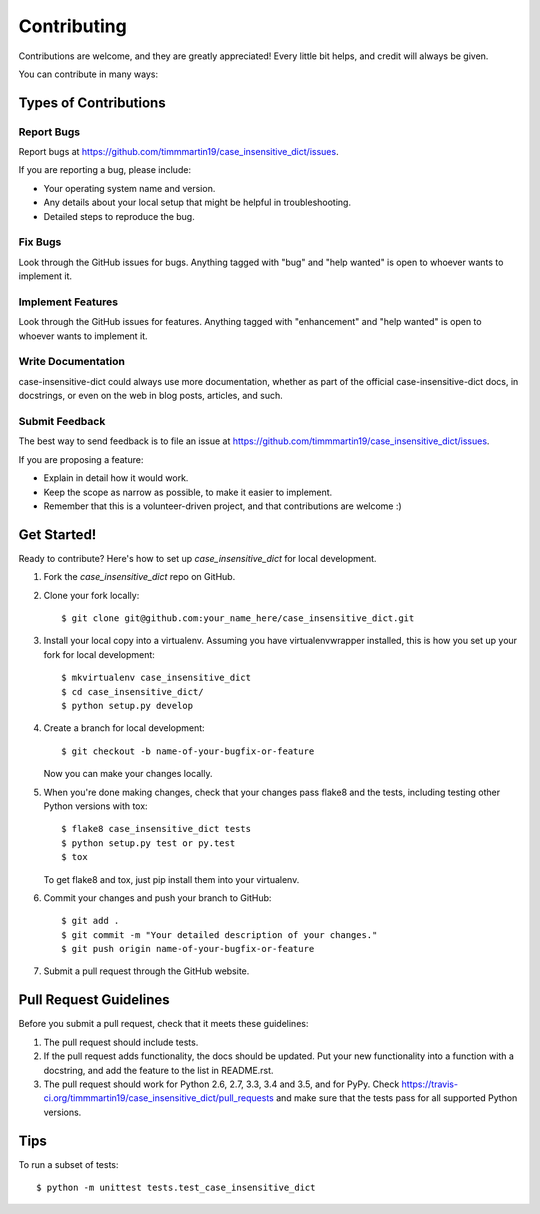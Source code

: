 .. highlight:: shell

============
Contributing
============

Contributions are welcome, and they are greatly appreciated! Every
little bit helps, and credit will always be given.

You can contribute in many ways:

Types of Contributions
----------------------

Report Bugs
~~~~~~~~~~~

Report bugs at https://github.com/timmmartin19/case_insensitive_dict/issues.

If you are reporting a bug, please include:

* Your operating system name and version.
* Any details about your local setup that might be helpful in troubleshooting.
* Detailed steps to reproduce the bug.

Fix Bugs
~~~~~~~~

Look through the GitHub issues for bugs. Anything tagged with "bug"
and "help wanted" is open to whoever wants to implement it.

Implement Features
~~~~~~~~~~~~~~~~~~

Look through the GitHub issues for features. Anything tagged with "enhancement"
and "help wanted" is open to whoever wants to implement it.

Write Documentation
~~~~~~~~~~~~~~~~~~~

case-insensitive-dict could always use more documentation, whether as part of the
official case-insensitive-dict docs, in docstrings, or even on the web in blog posts,
articles, and such.

Submit Feedback
~~~~~~~~~~~~~~~

The best way to send feedback is to file an issue at https://github.com/timmmartin19/case_insensitive_dict/issues.

If you are proposing a feature:

* Explain in detail how it would work.
* Keep the scope as narrow as possible, to make it easier to implement.
* Remember that this is a volunteer-driven project, and that contributions
  are welcome :)

Get Started!
------------

Ready to contribute? Here's how to set up `case_insensitive_dict` for local development.

1. Fork the `case_insensitive_dict` repo on GitHub.
2. Clone your fork locally::

    $ git clone git@github.com:your_name_here/case_insensitive_dict.git

3. Install your local copy into a virtualenv. Assuming you have virtualenvwrapper installed, this is how you set up your fork for local development::

    $ mkvirtualenv case_insensitive_dict
    $ cd case_insensitive_dict/
    $ python setup.py develop

4. Create a branch for local development::

    $ git checkout -b name-of-your-bugfix-or-feature

   Now you can make your changes locally.

5. When you're done making changes, check that your changes pass flake8 and the tests, including testing other Python versions with tox::

    $ flake8 case_insensitive_dict tests
    $ python setup.py test or py.test
    $ tox

   To get flake8 and tox, just pip install them into your virtualenv.

6. Commit your changes and push your branch to GitHub::

    $ git add .
    $ git commit -m "Your detailed description of your changes."
    $ git push origin name-of-your-bugfix-or-feature

7. Submit a pull request through the GitHub website.

Pull Request Guidelines
-----------------------

Before you submit a pull request, check that it meets these guidelines:

1. The pull request should include tests.
2. If the pull request adds functionality, the docs should be updated. Put
   your new functionality into a function with a docstring, and add the
   feature to the list in README.rst.
3. The pull request should work for Python 2.6, 2.7, 3.3, 3.4 and 3.5, and for PyPy. Check
   https://travis-ci.org/timmmartin19/case_insensitive_dict/pull_requests
   and make sure that the tests pass for all supported Python versions.

Tips
----

To run a subset of tests::


    $ python -m unittest tests.test_case_insensitive_dict
